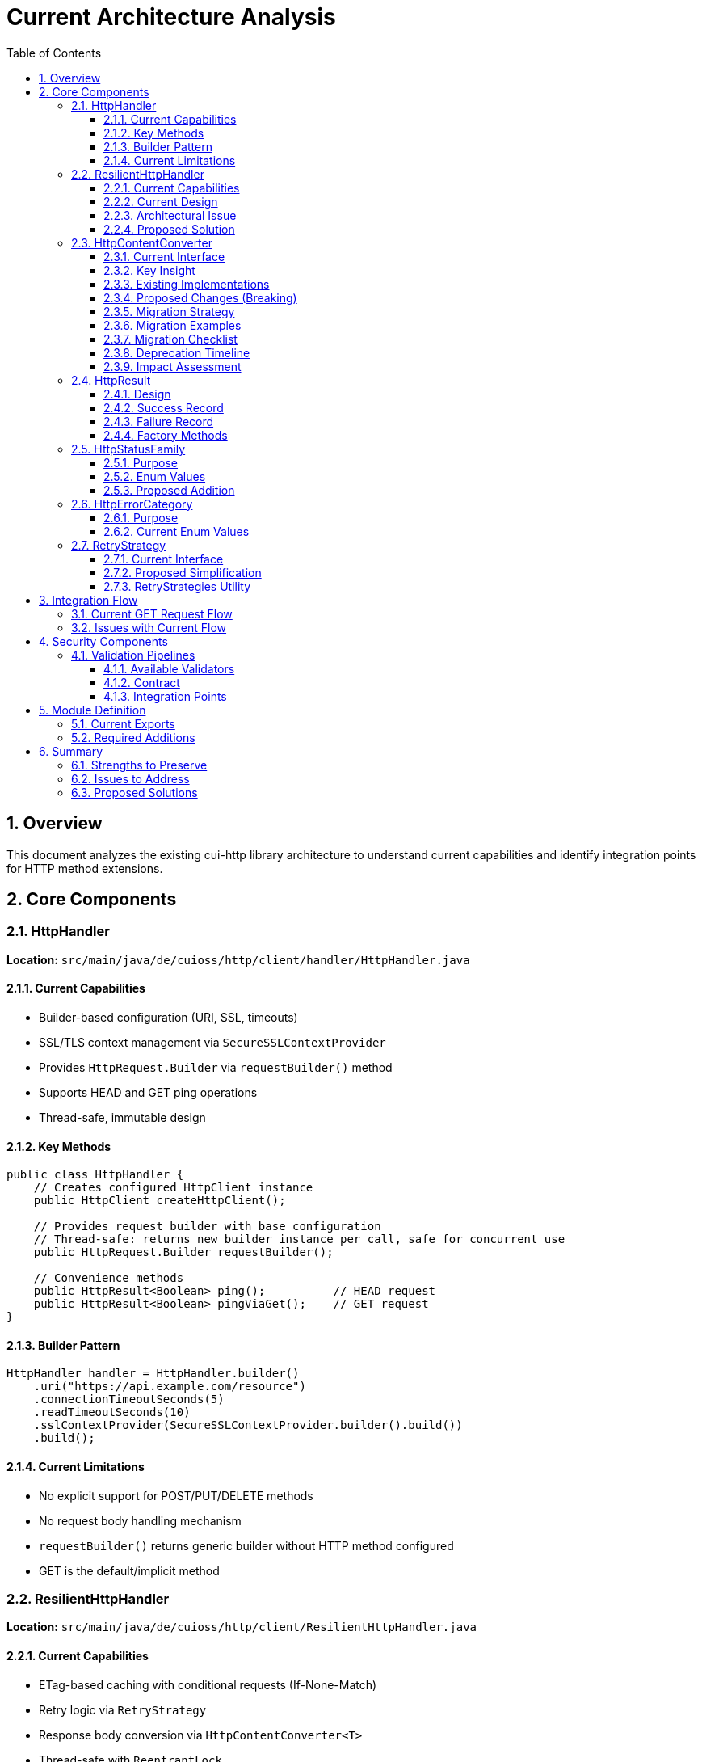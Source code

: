 = Current Architecture Analysis
:toc: left
:toc-title: Table of Contents
:toclevels: 3
:sectnums:
:source-highlighter: highlight.js

== Overview

This document analyzes the existing cui-http library architecture to understand current capabilities and identify integration points for HTTP method extensions.

== Core Components

=== HttpHandler

*Location:* `src/main/java/de/cuioss/http/client/handler/HttpHandler.java`

==== Current Capabilities

* Builder-based configuration (URI, SSL, timeouts)
* SSL/TLS context management via `SecureSSLContextProvider`
* Provides `HttpRequest.Builder` via `requestBuilder()` method
* Supports HEAD and GET ping operations
* Thread-safe, immutable design

==== Key Methods

[source,java]
----
public class HttpHandler {
    // Creates configured HttpClient instance
    public HttpClient createHttpClient();

    // Provides request builder with base configuration
    // Thread-safe: returns new builder instance per call, safe for concurrent use
    public HttpRequest.Builder requestBuilder();

    // Convenience methods
    public HttpResult<Boolean> ping();          // HEAD request
    public HttpResult<Boolean> pingViaGet();    // GET request
}
----

==== Builder Pattern

[source,java]
----
HttpHandler handler = HttpHandler.builder()
    .uri("https://api.example.com/resource")
    .connectionTimeoutSeconds(5)
    .readTimeoutSeconds(10)
    .sslContextProvider(SecureSSLContextProvider.builder().build())
    .build();
----

==== Current Limitations

* No explicit support for POST/PUT/DELETE methods
* No request body handling mechanism
* `requestBuilder()` returns generic builder without HTTP method configured
* GET is the default/implicit method

=== ResilientHttpHandler

*Location:* `src/main/java/de/cuioss/http/client/ResilientHttpHandler.java`

==== Current Capabilities

* ETag-based caching with conditional requests (If-None-Match)
* Retry logic via `RetryStrategy`
* Response body conversion via `HttpContentConverter<T>`
* Thread-safe with `ReentrantLock`
* Returns `HttpResult<T>` with comprehensive state tracking

==== Current Design

[source,java]
----
public class ResilientHttpHandler<T> {
    private final HttpHandler httpHandler;
    private final RetryStrategy retryStrategy;
    private final HttpContentConverter<T> contentConverter;

    // Main method - GET only
    public HttpResult<T> load();
}
----

==== Architectural Issue

The current `ResilientHttpHandler` *mixes three orthogonal concerns*:

. *ETag Caching* (HTTP optimization) - 304 Not Modified, bandwidth reduction
. *Retry Logic* (reliability) - Transient failure handling, exponential backoff
. *Response Conversion* - Type-safe body handling

*Problem:* These are independent! You might want:

* Caching WITHOUT retry (simple GET operations)
* Retry WITHOUT caching (POST/PUT/DELETE operations)
* Neither (direct execution)
* Both (composed together)

==== Proposed Solution

Replace with composable adapter pattern:

* `ETagAwareHttpAdapter` - Base adapter with *built-in* ETag caching (configurable)
* `ResilientHttpAdapter` - Wrapper for retry logic
* Compose as needed: `new ResilientHttpAdapter(baseAdapter, strategy)`

=== HttpContentConverter

*Location:* `src/main/java/de/cuioss/http/client/converter/HttpContentConverter.java`

==== Current Interface

[source,java]
----
public interface HttpContentConverter<T> {
    // Response body → T
    Optional<T> convert(Object rawContent);

    // Response handling
    HttpResponse.BodyHandler<?> getBodyHandler();

    // DEPRECATED: Will be removed
    T emptyValue();
}
----

==== Key Insight

This is a *response-only* converter. It bridges between Java's `HttpResponse.BodyHandler` and application-level types.

==== Existing Implementations

* `StringContentConverter<T>` - Base class for text-based content (JSON, XML, HTML)
* `StringContentConverter.identity()` - Returns raw String

==== Proposed Changes (Breaking)

[source,java]
----
public interface HttpContentConverter<T> {
    Optional<T> convert(Object rawContent);
    HttpResponse.BodyHandler<?> getBodyHandler();

    // NEW: Replaces emptyValue()
    ContentType expectedContentType();
}
----

*Rationale:*

* `emptyValue()` is redundant - `HttpResult<T>` uses `Optional<T>`
* `expectedContentType()` enables validation and documentation

==== Migration Strategy

**Phase 1: Deprecation (Version 1.x)**

1. Mark `HttpContentConverter.emptyValue()` as `@Deprecated`
2. Add default implementation returning `null`:
+
[source,java]
----
@Deprecated(since = "1.0", forRemoval = true)
default T emptyValue() {
    return null;  // Not used by new HttpResult<T> design
}
----

3. Add new `expectedContentType()` method with default:
+
[source,java]
----
default ContentType expectedContentType() {
    return ContentType.TEXT_PLAIN;  // Safe default
}
----

4. Update documentation marking method as deprecated
5. Provide migration examples in release notes

**Phase 2: New Interfaces (Version 1.x)**

Introduce new interfaces alongside old one:

[source,java]
----
// New response converter
public interface HttpResponseConverter<T> {
    Optional<T> convert(Object rawContent);
    HttpResponse.BodyHandler<?> getBodyHandler();
    ContentType contentType();
}

// New request converter
public interface HttpRequestConverter<R> {
    HttpRequest.BodyPublisher toBodyPublisher(@Nullable R content);
    ContentType contentType();
}
----

**Phase 3: Backward Compatibility Adapters (Version 1.x)**

Provide bridge classes for existing code:

[source,java]
----
/**
 * Adapter wrapping legacy HttpContentConverter as HttpResponseConverter.
 *
 * @deprecated Use HttpResponseConverter directly. This adapter will be
 *             removed when HttpContentConverter is removed in version 2.0.
 */
@Deprecated(since = "1.0", forRemoval = true)
public final class LegacyConverterAdapter<T> implements HttpResponseConverter<T> {

    private final HttpContentConverter<T> legacy;
    private final ContentType contentType;

    public LegacyConverterAdapter(HttpContentConverter<T> legacy, ContentType contentType) {
        this.legacy = legacy;
        this.contentType = contentType;
    }

    @Override
    public Optional<T> convert(Object rawContent) {
        return legacy.convert(rawContent);
    }

    @Override
    public HttpResponse.BodyHandler<?> getBodyHandler() {
        return legacy.getBodyHandler();
    }

    @Override
    public ContentType contentType() {
        return contentType;
    }
}
----

**Phase 4: Update Existing Implementations (Version 1.x)**

Update `StringContentConverter` base class to implement only the new interface. For backward compatibility with code still using the old interface, provide a wrapper adapter:

[source,java]
----
// Old
public abstract class StringContentConverter<T> implements HttpContentConverter<T> {
    @Override
    public T emptyValue() {
        return null;  // Implementations override
    }
}

// New (only implements new interface - cleaner migration)
public abstract class StringContentConverter<T> implements HttpResponseConverter<T> {
    /**
     * Subclasses must implement this to declare expected content type.
     */
    @Override
    public abstract ContentType contentType();
}

// Legacy adapter for backward compatibility (package-private)
@Deprecated
class LegacyConverterAdapter<T> implements HttpContentConverter<T> {
    private final HttpResponseConverter<T> delegate;

    LegacyConverterAdapter(HttpResponseConverter<T> delegate) {
        this.delegate = delegate;
    }

    @Override
    public Optional<T> convert(Object rawContent) {
        return delegate.fromResponse(null); // Legacy conversion
    }

    @Override
    public T emptyValue() {
        return null;
    }

    @Override
    public ContentType contentType() {
        return delegate.expectedContentType();
    }
}
----

This simpler approach:
- Avoids dual interface implementation confusion
- Provides clear separation between old and new code
- Makes migration path obvious: update converters to new interface, use adapter wrapper only where legacy code requires old interface

**Phase 5: Removal (Version 2.0)**

1. Remove `HttpContentConverter` interface entirely
2. Remove `LegacyConverterAdapter`
3. Update `StringContentConverter` to only implement `HttpResponseConverter`
4. Update all adapter APIs to use new interfaces

==== Migration Examples

**Example 1: Simple Converter (No Request Support)**

*Before (1.0):*
[source,java]
----
public class UserConverter implements HttpContentConverter<User> {
    @Override
    public Optional<User> convert(Object rawContent) {
        // Parse JSON to User
        return Optional.ofNullable(parseJson((String) rawContent, User.class));
    }

    @Override
    public HttpResponse.BodyHandler<?> getBodyHandler() {
        return HttpResponse.BodyHandlers.ofString(StandardCharsets.UTF_8);
    }

    @Override
    public User emptyValue() {
        return User.EMPTY;  // This is never actually used!
    }
}
----

*After (1.0+ with deprecation, 2.0+ required):*
[source,java]
----
public class UserResponseConverter implements HttpResponseConverter<User> {
    @Override
    public Optional<User> convert(Object rawContent) {
        // Parse JSON to User
        return Optional.ofNullable(parseJson((String) rawContent, User.class));
    }

    @Override
    public HttpResponse.BodyHandler<?> getBodyHandler() {
        return HttpResponse.BodyHandlers.ofString(StandardCharsets.UTF_8);
    }

    @Override
    public ContentType contentType() {
        return ContentType.APPLICATION_JSON;
    }

    // NO emptyValue() - HttpResult<T> uses Optional<T>
}
----

**Example 2: Bidirectional Converter (Request + Response)**

*Before (not supported):*
[source,java]
----
// Had to create custom request body handling outside converter
String jsonBody = toJson(user);
// Pass as String to HTTP client
----

*After (1.0+, 2.0+):*
[source,java]
----
public class UserConverter
    implements HttpResponseConverter<User>, HttpRequestConverter<User> {

    // Response conversion
    @Override
    public Optional<User> convert(Object rawContent) {
        return Optional.ofNullable(parseJson((String) rawContent, User.class));
    }

    @Override
    public HttpResponse.BodyHandler<?> getBodyHandler() {
        return HttpResponse.BodyHandlers.ofString(StandardCharsets.UTF_8);
    }

    @Override
    public ContentType contentType() {
        return ContentType.APPLICATION_JSON;
    }

    // Request conversion (NEW)
    @Override
    public HttpRequest.BodyPublisher toBodyPublisher(@Nullable User content) {
        if (content == null) {
            return HttpRequest.BodyPublishers.noBody();
        }
        String json = toJson(content);
        return HttpRequest.BodyPublishers.ofString(json, StandardCharsets.UTF_8);
    }
}

// Usage with new HttpAdapter
HttpAdapter<User> adapter = ETagAwareHttpAdapter.<User>builder()
    .httpHandler(handler)
    .responseConverter(userConverter)  // Response conversion
    .requestConverter(userConverter)    // Request conversion (same instance!)
    .build();

// Now POST works with type safety
HttpResult<User> result = adapter.postBlocking(newUser);
----

**Example 3: Using Legacy Adapter Bridge (Temporary)**

*During Migration (1.x only):*
[source,java]
----
// Old converter still works via adapter
HttpContentConverter<User> oldConverter = new OldUserConverter();

// Wrap for new API
HttpResponseConverter<User> newConverter = new LegacyConverterAdapter<>(
    oldConverter,
    ContentType.APPLICATION_JSON
);

// Use in new adapter
HttpAdapter<User> adapter = ETagAwareHttpAdapter.<User>builder()
    .httpHandler(handler)
    .responseConverter(newConverter)
    .build();
----

==== Migration Checklist

**For Library Users:**

- [ ] Update all custom `HttpContentConverter` implementations to `HttpResponseConverter`
- [ ] Remove `emptyValue()` method implementations
- [ ] Add `contentType()` method returning appropriate `ContentType`
- [ ] For bidirectional converters, implement `HttpRequestConverter` as well
- [ ] Update adapter builders to use `responseConverter` and `requestConverter`
- [ ] Test all converters with new `HttpAdapter` interface
- [ ] Remove usage of `LegacyConverterAdapter` before version 2.0

**For Library Maintainers:**

- [ ] Mark `HttpContentConverter.emptyValue()` as `@Deprecated` in version 1.0
- [ ] Add default implementation for `emptyValue()` returning `null`
- [ ] Create `HttpResponseConverter` and `HttpRequestConverter` interfaces
- [ ] Create `LegacyConverterAdapter` for backward compatibility
- [ ] Update `StringContentConverter` to implement both interfaces
- [ ] Update all documentation and examples
- [ ] Add migration guide to release notes
- [ ] Remove deprecated interfaces in version 2.0

==== Deprecation Timeline

[cols="1,3"]
|===
|Version |Changes

|1.0
|• New interfaces introduced (`HttpResponseConverter`, `HttpRequestConverter`) +
• `HttpContentConverter.emptyValue()` deprecated +
• `LegacyConverterAdapter` provided +
• All existing code continues to work

|1.x
|• Warnings in logs for deprecated usage +
• Documentation promotes new interfaces +
• Examples updated to new interfaces

|2.0
|• `HttpContentConverter` removed +
• `LegacyConverterAdapter` removed +
• Breaking change for unmigrated code
|===

==== Impact Assessment

**High Impact:**

* All custom converter implementations must be updated
* Existing `StringContentConverter` subclasses need modification
* Bidirectional converters (request + response) require new patterns

**Medium Impact:**

* Adapter builder calls change (`.responseConverter()` instead of `.contentConverter()`)
* Import statements change (`HttpResponseConverter` instead of `HttpContentConverter`)

**Low Impact:**

* Users relying only on built-in converters (minimal changes)
* Runtime behavior identical (only interface changes)
* No performance impact

=== HttpResult

*Location:* `src/main/java/de/cuioss/http/client/result/HttpResult.java`

==== Design

Sealed interface with two implementations:

[source,java]
----
public sealed interface HttpResult<T>
    permits HttpResult.Success, HttpResult.Failure {

    boolean isSuccess();
    Optional<T> getContent();
    Optional<String> getETag();
    Optional<Integer> getHttpStatus();
    Optional<HttpErrorCategory> getErrorCategory();

    // ========== Status Code Convenience Methods ==========

    /**
     * Checks if response has specific HTTP status code.
     *
     * @param statusCode Expected HTTP status code
     * @return true if status matches, false otherwise
     */
    default boolean hasStatusCode(int statusCode) {
        return getHttpStatus().orElse(-1) == statusCode;
    }

    /**
     * Checks if response is 412 Precondition Failed (ETag mismatch).
     * Common in optimistic locking when If-Match header doesn't match current ETag.
     *
     * @return true if status is 412
     */
    default boolean isPreconditionFailed() {
        return hasStatusCode(412);
    }

    /**
     * Checks if response is 404 Not Found.
     *
     * @return true if status is 404
     */
    default boolean isNotFound() {
        return hasStatusCode(404);
    }

    /**
     * Checks if response is 409 Conflict.
     * Different from 412: 409 indicates state conflict, 412 indicates ETag mismatch.
     *
     * @return true if status is 409
     */
    default boolean isConflict() {
        return hasStatusCode(409);
    }

    /**
     * Checks if response is 304 Not Modified (cached content valid).
     * Note: ETagAwareHttpAdapter handles this automatically, returning Success.
     *
     * @return true if status is 304
     */
    default boolean isNotModified() {
        return hasStatusCode(304);
    }

    /**
     * Checks if response is 401 Unauthorized (authentication required).
     *
     * @return true if status is 401
     */
    default boolean isUnauthorized() {
        return hasStatusCode(401);
    }

    /**
     * Checks if response is 403 Forbidden (authenticated but not allowed).
     *
     * @return true if status is 403
     */
    default boolean isForbidden() {
        return hasStatusCode(403);
    }

    /**
     * Checks if response is 422 Unprocessable Entity (validation failed).
     *
     * @return true if status is 422
     */
    default boolean isUnprocessableEntity() {
        return hasStatusCode(422);
    }
}
----

==== Success Record

[source,java]
----
record Success<T>(
    T content,              // Never null
    @Nullable String etag,
    int httpStatus
) implements HttpResult<T>
----

==== Failure Record

[source,java]
----
record Failure<T>(
    String errorMessage,
    @Nullable Throwable cause,
    @Nullable Integer httpStatus
) implements HttpResult<T> {

    // Derive category from httpStatus and cause
    public HttpErrorCategory category() {
        if (httpStatus != null) {
            if (httpStatus >= 400 && httpStatus < 500) return HttpErrorCategory.CLIENT_ERROR;
            if (httpStatus >= 500 && httpStatus < 600) return HttpErrorCategory.SERVER_ERROR;
        }
        if (cause instanceof IOException) return HttpErrorCategory.NETWORK_ERROR;
        if (cause instanceof SSLException) return HttpErrorCategory.CONFIGURATION_ERROR;
        return HttpErrorCategory.INVALID_CONTENT;  // Default fallback
    }
}
----

==== Factory Methods

[source,java]
----
// Success
HttpResult.success(content, etag, httpStatus)

// Failure (category derived automatically)
HttpResult.failure(errorMessage, cause, httpStatus)
----

=== HttpStatusFamily

*Location:* `src/main/java/de/cuioss/http/client/handler/HttpStatusFamily.java`

==== Purpose

Classifies HTTP status codes into RFC 7231 families (1xx, 2xx, 3xx, 4xx, 5xx).

==== Enum Values

[source,java]
----
public enum HttpStatusFamily {
    INFORMATIONAL(100, 199, "Informational"),  // 1xx
    SUCCESS(200, 299, "Success"),              // 2xx
    REDIRECTION(300, 399, "Redirection"),      // 3xx
    CLIENT_ERROR(400, 499, "Client Error"),    // 4xx
    SERVER_ERROR(500, 599, "Server Error"),    // 5xx
    UNKNOWN(-1, -1, "Unknown");

    public static HttpStatusFamily fromStatusCode(int statusCode);
    public boolean contains(int statusCode);
}
----

==== Proposed Addition

Add helper method to convert to application-level error category:

[source,java]
----
/**
 * Converts HTTP status family to error category for retry decisions.
 */
public HttpErrorCategory toErrorCategory() {
    return switch (this) {
        case CLIENT_ERROR -> HttpErrorCategory.CLIENT_ERROR;
        case SERVER_ERROR -> HttpErrorCategory.SERVER_ERROR;
        case SUCCESS -> throw new IllegalStateException(
            "SUCCESS is not an error");
        case REDIRECTION -> HttpErrorCategory.INVALID_CONTENT;  // Rare, handled by adapter
        case INFORMATIONAL, UNKNOWN -> HttpErrorCategory.INVALID_CONTENT;
    };
}
----

=== HttpErrorCategory

*Location:* `src/main/java/de/cuioss/http/client/result/HttpErrorCategory.java`

==== Purpose

Classifies ALL failures for retry decisions (broader than HTTP status codes).

==== Current Enum Values

[source,java]
----
public enum HttpErrorCategory {
    NETWORK_ERROR,      // IOException - RETRYABLE
    SERVER_ERROR,       // 5xx - RETRYABLE
    CLIENT_ERROR,       // 4xx - NOT retryable
    INVALID_CONTENT,    // Parsing failed - NOT retryable
    CONFIGURATION_ERROR; // SSL, URI - NOT retryable

    public boolean isRetryable();
}
----

===== Protocol → Application Mapping

*Note:* No REDIRECTION category is needed - most 3xx codes are followed automatically by HttpClient, and 304 Not Modified is handled as application success by ETagAwareHttpAdapter.

[cols="2,2,1"]
|===
|HttpStatusFamily |HttpErrorCategory |Retryable?

|SUCCESS (2xx)
|(not an error)
|N/A

|CLIENT_ERROR (4xx)
|CLIENT_ERROR
|No

|SERVER_ERROR (5xx)
|SERVER_ERROR
|Yes

|INFORMATIONAL (1xx)
|INVALID_CONTENT
|No

|UNKNOWN
|INVALID_CONTENT
|No

|IOException
|NETWORK_ERROR
|Yes

|SSLException
|CONFIGURATION_ERROR
|No

|Parsing failure
|INVALID_CONTENT
|No
|===

=== RetryStrategy

*Location:* `src/main/java/de/cuioss/http/client/retry/RetryStrategy.java`

==== Current Interface

[source,java]
----
public interface RetryStrategy {
    <T> CompletableFuture<HttpResult<T>> execute(
        Supplier<HttpResult<T>> operation,
        RetryContext context
    );

    static RetryStrategy none(); // ❌ Will be removed
}
----

==== Proposed Simplification

Remove `RetryStrategy.none()` - if you don't want retry, don't use `ResilientHttpAdapter`!

==== RetryStrategies Utility

*Location:* `src/main/java/de/cuioss/http/client/retry/RetryStrategies.java`

[source,java]
----
public final class RetryStrategies {
    /**
     * Exponential backoff with sensible defaults.
     */
    public static RetryStrategy exponentialBackoff();
}
----

*Proposed:* Consider builder pattern instead of factory methods.

== Integration Flow

=== Current GET Request Flow

[source]
----
Client Code
    ↓
ResilientHttpHandler.load()
    ↓ creates request
HttpHandler.requestBuilder()
    ↓ adds If-None-Match
buildRequestWithConditionalHeaders()
    ↓ executes
HttpClient.send(request, BodyHandler)
    ↓ receives
HttpResponse<?>
    ↓ converts
HttpContentConverter.convert()
    ↓ returns
HttpResult<T>
----

=== Issues with Current Flow

. *Mixed concerns* - ETag caching, retry, and conversion bundled together
. *No method flexibility* - GET is hardcoded
. *No request body support* - Cannot send POST/PUT/DELETE

== Security Components

=== Validation Pipelines

*Location:* `src/main/java/de/cuioss/http/security/pipeline/`

==== Available Validators

* `URLPathValidationPipeline` - All URL validation (paths, full URLs, directory traversal, CVE exploits)
* `HTTPHeaderValidationPipeline` - Header injection attacks
* `URLParameterValidationPipeline` - Query parameter validation

==== Contract

[source,java]
----
public interface HttpSecurityValidator {
    Optional<String> validate(@Nullable String value)
        throws UrlSecurityException;
}
----

All validators are:

* Thread-safe
* Composable (can be chained)
* Fail-secure (throw `UrlSecurityException` on violations)

==== Integration Points

. *Request body validation* - Before POST/PUT
. *Header validation* - For custom headers
. *URL validation* - Already integrated in HttpHandler

== Module Definition

*Location:* `src/main/java/module-info.java`

=== Current Exports

[source,java]
----
module de.cuioss.http {
    requires de.cuioss.java.tools;
    requires org.jspecify;
    requires static lombok;
    requires java.net.http;

    exports de.cuioss.http.client;
    exports de.cuioss.http.client.handler;
    exports de.cuioss.http.client.converter;
    exports de.cuioss.http.client.result;
    exports de.cuioss.http.client.retry;

    // Security
    exports de.cuioss.http.security;
    exports de.cuioss.http.security.pipeline;
    exports de.cuioss.http.security.validation;
}
----

=== Required Additions

[source,java]
----
exports de.cuioss.http.client.adapter;   // NEW
exports de.cuioss.http.client.request;   // NEW
----

== Summary

=== Strengths to Preserve

* ✅ Security validation pipelines
* ✅ SSL/TLS context management
* ✅ Builder pattern for configuration
* ✅ Type-safe `HttpResult<T>` with pattern matching
* ✅ Thread-safe, immutable design
* ✅ Comprehensive logging via CuiLogger

=== Issues to Address

* ❌ Mixed concerns in `ResilientHttpHandler`
* ❌ No POST/PUT/DELETE support
* ❌ No request body handling
* ❌ No type-safe HTTP method enum
* ❌ No Content-Type enum

=== Proposed Solutions

* ✅ Replace `ResilientHttpHandler` with `ETagAwareHttpAdapter` + `ResilientHttpAdapter`
* ✅ Add `HttpMethod` enum (public for logging and debugging)
* ✅ Add `ContentType` enum
* ✅ Make `HttpContentConverter<T>` bidirectional (request + response)
* ✅ Add method-specific `HttpAdapter<T>` interface (`get()`, `post()`, etc.)
* ✅ Implement If-None-Match prevention (only send when cache exists)
* ✅ Handle 304 as application success, not failure
* ✅ Add `CacheKeyHeaderFilter` interface for fine-grained cache key configuration
